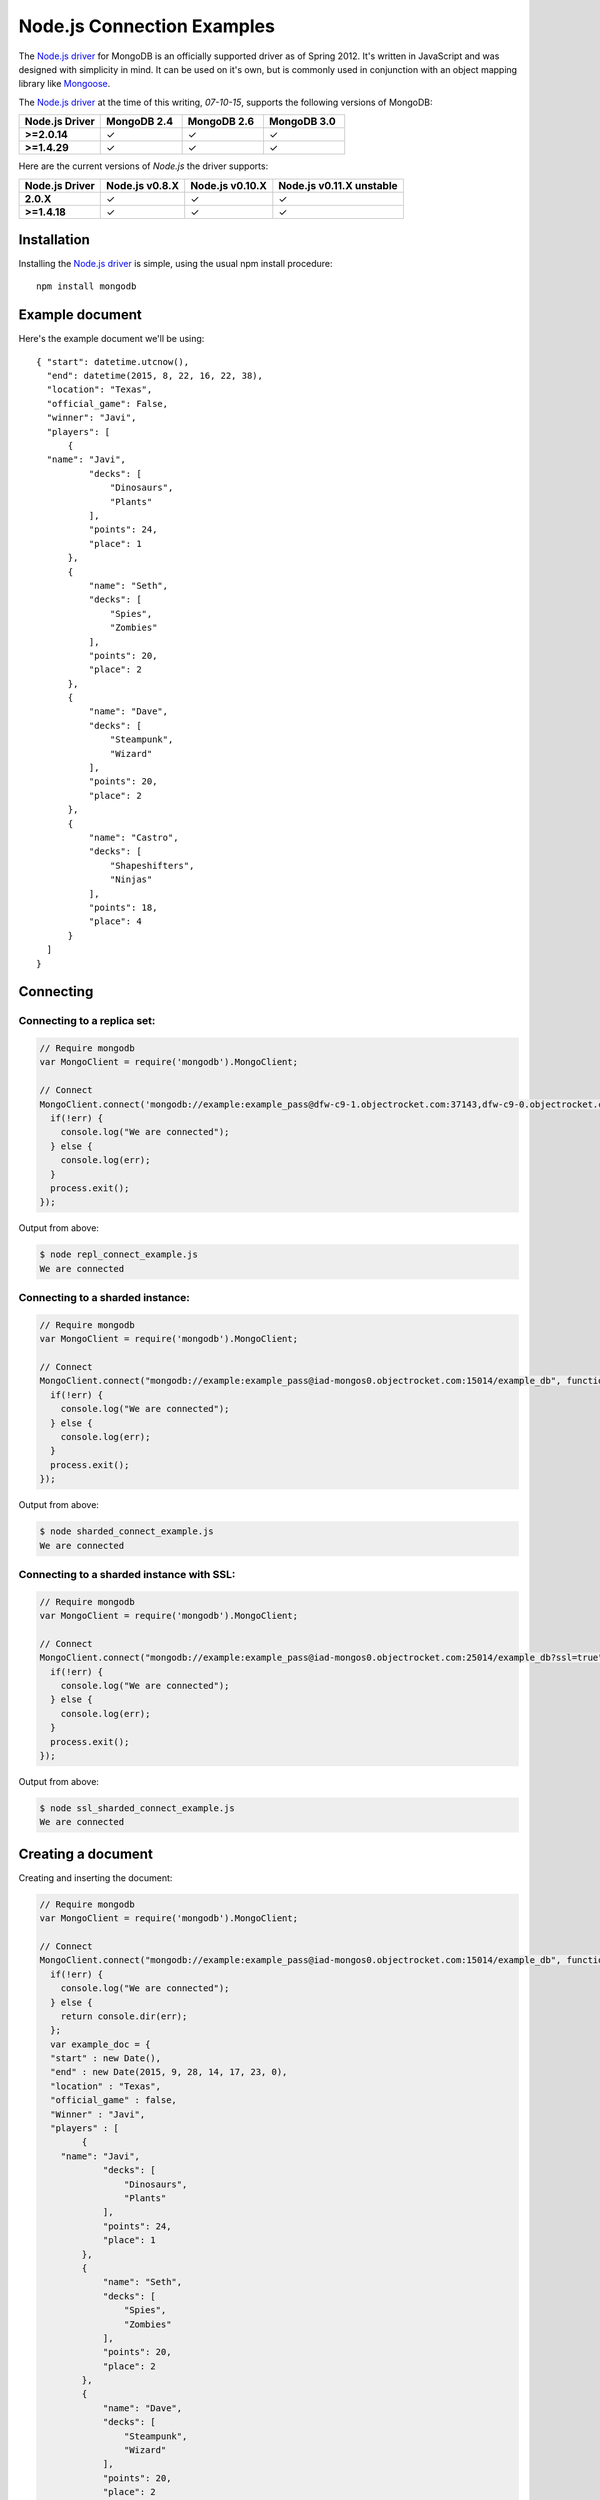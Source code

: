 Node.js Connection Examples
===========================

.. |checkmark| unicode:: U+2713

The `Node.js driver <https://github.com/mongodb/node-mongodb-native>`_ for MongoDB is an officially supported driver as of Spring 2012. It's written in JavaScript and was designed with simplicity in mind. It can be used on it's own, but is commonly used in conjunction with an object mapping library like `Mongoose <http://mongoosejs.com/>`_.

The `Node.js driver <https://github.com/mongodb/node-mongodb-native>`_ at the time of this writing, `07-10-15`, supports the following versions of MongoDB:

.. list-table::
   :header-rows: 1
   :stub-columns: 1
   :widths: 25 25 25 25
   :class: compatibility

   * - Node.js Driver
     - MongoDB 2.4
     - MongoDB 2.6
     - MongoDB 3.0

   * - >=2.0.14
     - |checkmark|
     - |checkmark|
     - |checkmark|

   * - >=1.4.29
     - |checkmark|
     - |checkmark|
     - |checkmark|

Here are the current versions of `Node.js` the driver supports:

.. list-table::
   :header-rows: 1
   :stub-columns: 1
   :class: compatibility

   * - Node.js Driver 
     - Node.js v0.8.X
     - Node.js v0.10.X
     - Node.js v0.11.X unstable

   * - 2.0.X
     - |checkmark|
     - |checkmark|
     - |checkmark|

   * - >=1.4.18
     - |checkmark|
     - |checkmark|
     - |checkmark|

Installation
------------

Installing the `Node.js driver <https://github.com/mongodb/node-mongodb-native>`_ is simple, using the usual npm install procedure:

::

  npm install mongodb

Example document
----------------

Here's the example document we'll be using:
::

  { "start": datetime.utcnow(),
    "end": datetime(2015, 8, 22, 16, 22, 38),
    "location": "Texas",
    "official_game": False,
    "winner": "Javi",
    "players": [
        {
    "name": "Javi",
            "decks": [
                "Dinosaurs",
                "Plants"
            ],
            "points": 24,
            "place": 1
        },
        {
            "name": "Seth",
            "decks": [
                "Spies",
                "Zombies"
            ],
            "points": 20,
            "place": 2
        },
        {
            "name": "Dave",
            "decks": [
                "Steampunk",
                "Wizard"
            ],
            "points": 20,
            "place": 2
        },
        {
            "name": "Castro",
            "decks": [
                "Shapeshifters",
                "Ninjas"
            ],
            "points": 18,
            "place": 4
        }
    ]
  }

Connecting
----------

Connecting to a replica set:
~~~~~~~~~~~~~~~~~~~~~~~~~~~~

.. code-block:: javascript

  // Require mongodb
  var MongoClient = require('mongodb').MongoClient;

  // Connect
  MongoClient.connect('mongodb://example:example_pass@dfw-c9-1.objectrocket.com:37143,dfw-c9-0.objectrocket.com:37143/example_db?replicaSet=c74b5276378ed3bd70cba37a3ac45fea', function(err, db) {
    if(!err) {
      console.log("We are connected");
    } else {
      console.log(err);
    }
    process.exit();
  });

Output from above:

.. code-block:: bash

  $ node repl_connect_example.js
  We are connected

Connecting to a sharded instance:
~~~~~~~~~~~~~~~~~~~~~~~~~~~~~~~~~

.. code-block:: javascript

  // Require mongodb
  var MongoClient = require('mongodb').MongoClient;

  // Connect
  MongoClient.connect("mongodb://example:example_pass@iad-mongos0.objectrocket.com:15014/example_db", function(err, db) {
    if(!err) {
      console.log("We are connected");
    } else {
      console.log(err);
    }
    process.exit();
  });

Output from above:

.. code-block:: bash

  $ node sharded_connect_example.js
  We are connected

Connecting to a sharded instance with SSL:
~~~~~~~~~~~~~~~~~~~~~~~~~~~~~~~~~~~~~~~~~~

.. code-block:: javascript

  // Require mongodb
  var MongoClient = require('mongodb').MongoClient;

  // Connect
  MongoClient.connect("mongodb://example:example_pass@iad-mongos0.objectrocket.com:25014/example_db?ssl=true", function(err, db) {
    if(!err) {
      console.log("We are connected");
    } else {
      console.log(err);
    }
    process.exit();
  });

Output from above:

.. code-block:: bash

  $ node ssl_sharded_connect_example.js
  We are connected


Creating a document
-------------------

Creating and inserting the document:

.. code-block:: javascript

  // Require mongodb
  var MongoClient = require('mongodb').MongoClient;

  // Connect
  MongoClient.connect("mongodb://example:example_pass@iad-mongos0.objectrocket.com:15014/example_db", function(err, db) {
    if(!err) {
      console.log("We are connected");
    } else {
      return console.dir(err);
    };
    var example_doc = {
    "start" : new Date(),
    "end" : new Date(2015, 9, 28, 14, 17, 23, 0),
    "location" : "Texas",
    "official_game" : false,
    "Winner" : "Javi",
    "players" : [
          {
      "name": "Javi",
              "decks": [
                  "Dinosaurs",
                  "Plants"
              ],
              "points": 24,
              "place": 1
          },
          {
              "name": "Seth",
              "decks": [
                  "Spies",
                  "Zombies"
              ],
              "points": 20,
              "place": 2
          },
          {
              "name": "Dave",
              "decks": [
                  "Steampunk",
                  "Wizard"
              ],
              "points": 20,
              "place": 2
          },
          {
              "name": "Castro",
              "decks": [
                  "Shapeshifters",
                  "Ninjas"
              ],
              "points": 18,
              "place": 4
          }
      ]
    };
    var collection = db.collection('example_collection');
    collection.insert(example_doc, {w:1}, function(err, result) {
      if(!err) {
        console.log("Inserted a doc!");
        process.exit();
      } else {
        return console.dir(err);
      }
    });
  });

Output from above:

.. code-block:: bash
 
 code 

Reading documents
-----------------

Finding all documents with a specific field:

.. code-block:: javascript

 code

Output from above:

.. code-block:: bash

 code

Updating a document
-------------------

Updating a document:

.. code-block:: javascript

 code

Output from above:

.. code-block:: bash

 code

Deleting a document
-------------------

Deleting a specific document:

.. code-block:: javascript

 code

Output from above:

.. code-block:: bash

 code

Additional reading
------------------

If you need more help with `Node.js`, here are some links to more documentation:

* `Node.js driver documentation <http://mongodb.github.io/node-mongodb-native/>`_
* `Node.js driver Github <https://github.com/mongodb/node-mongodb-native>`_
* `Getting Started with MongoDB using Node.js <http://docs.mongodb.org/getting-started/node>`_
* `MongoDB 101JS Node.js Course <https://university.mongodb.com/courses/M101JS/about?jmp=docs>`_

As always, if you have any questions, please don't hesitate to reach out to our `support team <mailto:support@objectrocket.com>`_!
